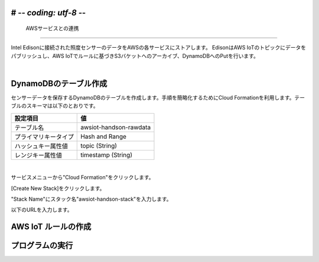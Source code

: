 # -*- coding: utf-8 -*-
=====================
 AWSサービスとの連携
=====================

Intel Edisonに接続された照度センサーのデータをAWSの各サービスにストアします。
EdisonはAWS IoTのトピックにデータをパブリッシュし、AWS IoTでルールに基づきS3バケットへのアーカイブ、DynamoDBへのPutを行います。 

.. image:: images/vol1.png

|

DynamoDBのテーブル作成
======================

センサーデータを保存するDynamoDBのテーブルを作成します。手順を簡略化するためにCloud Formationを利用します。テーブルのスキーマは以下のとおりです。

=========================== ===========================
設定項目                    値
=========================== ===========================
テーブル名                  awsiot-handson-rawdata
プライマリキータイプ        Hash and Range
ハッシュキー属性値          topic (String)
レンジキー属性値            timestamp (String)
=========================== ===========================

|

サービスメニューから"Cloud Formation"をクリックします。

[Create New Stack]をクリックします。

"Stack Name"にスタック名"awsiot-handson-stack"を入力します。

以下のURLを入力します。

..
    https://s3-ap-northeast-1.amazonaws.com/awsiot-handson-jp/dynamodb.template

AWS IoT ルールの作成
====================

プログラムの実行
================




